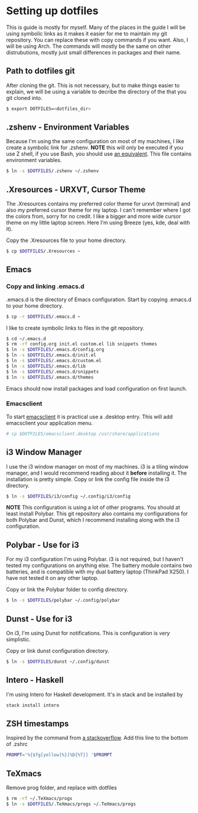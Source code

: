 * Setting up dotfiles
This is guide is mostly for myself. Many of the places in the guide I will be using symbolic links as it makes it easier for me to maintain my git repository. You can replace these with copy commands if you want. Also, I will be using Arch. The commands will mostly be the same on other distrubutions, mostly just small differences in packages and their name. 

** Path to dotfiles git
 After cloning the git.
 This is not necessary, but to make things easier to explain, we will be using a variable to decribe the directory of the that you git cloned into.

 #+BEGIN_SRC sh
 $ export DOTFILES=<dotfiles_dir>
 #+END_SRC

** .zshenv - Environment Variables
 Because I'm using the same configuration on most of my machines, I like create a symbolic link for .zshenv. *NOTE* this will only be executed if you use Z shell, if you use Bash, you should use [[https://wiki.archlinux.org/index.php/bash#Configuration_files][an equivalent]]. This file contains environment variables.

 #+BEGIN_SRC sh
 $ ln -s $DOTFILES/.zshenv ~/.zshenv
 #+END_SRC
 
** .Xresources - URXVT, Cursor Theme
 The .Xresources contains my preferred color theme for urxvt (terminal) and also my preferred cursor theme for my laptop. I can't remember where I got the colors from, sorry for no credit. I like a bigger and more wide cursor theme on my little laptop screen. Here I'm using Breeze (yes, kde, deal with it).

 Copy the .Xresources file to your home directory.

 #+BEGIN_SRC sh
 $ cp $DOTFILES/.Xresources ~
 #+END_SRC

** Emacs
*** Copy and linking .emacs.d
 .emacs.d is the directory of Emacs configuration. Start by copying .emacs.d to your home directory.

 #+BEGIN_SRC sh
 $ cp -r $DOTFILES/.emacs.d ~
 #+END_SRC

 I like to create symbolic links to files in the git repository.

 #+BEGIN_SRC sh
 $ cd ~/.emacs.d
 $ rm -rf config.org init.el custom.el lib snippets themes
 $ ln -s $DOTFILES/.emacs.d/config.org
 $ ln -s $DOTFILES/.emacs.d/init.el
 $ ln -s $DOTFILES/.emacs.d/custom.el
 $ ln -s $DOTFILES/.emacs.d/lib
 $ ln -s $DOTFILES/.emacs.d/snippets
 $ ln -s $DOTFILES/.emacs.d/themes
 #+END_SRC

Emacs should now install packages and load configuration on first launch.
*** Emacsclient
 To start [[https://www.emacswiki.org/emacs/EmacsClient][emacsclient]] it is practical use a .desktop entry. This will add emacsclient your application menu.

 #+BEGIN_SRC sh
 # cp $DOTFILES/emacsclient.desktop /usr/share/applications
 #+END_SRC

** i3 Window Manager
 I use the i3 window manager on most of my machines. i3 is a tiling window manager, and I would recommend reading about it *before* installing it. The installation is pretty simple. Copy or link the config file inside the i3 directory.

 #+BEGIN_SRC sh
 $ ln -s $DOTFILES/i3/config ~/.config/i3/config 
 #+END_SRC

 *NOTE* This configuration is using a lot of other programs. You should at least install Polybar. This git repository also contains my configurations for both Polybar and Dunst, which I recommend installing along with the i3 configuration.
 
** Polybar - Use for i3
 For my i3 configuration I'm using Polybar. i3 is not required, but I haven't tested my configurations on anything else. The battery module contains two batteries, and is compatible with my dual battery laptop (ThinkPad X250). I have not tested it on any other laptop. 

 Copy or link the Polybar folder to config directory.

 #+BEGIN_SRC sh
 $ ln -s $DOTFILES/polybar ~/.config/polybar
 #+END_SRC

** Dunst - Use for i3
 On i3, I'm using Dunst for notifications. This is configuration is /very/ simplistic. 

 Copy or link dunst configuration directory.

 #+BEGIN_SRC sh
 $ ln -s $DOTFILES/dunst ~/.config/dunst
 #+END_SRC

** Intero - Haskell
I'm using Intero for Haskell development. It's in stack and be installed by

#+BEGIN_SRC sh
stack install intero
#+END_SRC

** ZSH timestamps
 Inspired by the command from [[https://stackoverflow.com/questions/40076573/adding-timestamp-to-each-line-on-zsh][a stackoverflow]]. Add this line to the bottom of .zshrc

 #+BEGIN_SRC sh
 PROMPT='%{$fg[yellow]%}[%D{%T}] '$PROMPT
 #+END_SRC
** TeXmacs
Remove prog folder, and replace with dotfiles
#+BEGIN_SRC sh
$ rm -rf ~/.TeXmacs/progs
$ ln -s $DOTFILES/.TeXmacs/progs ~/.TeXmacs/progs
#+END_SRC
